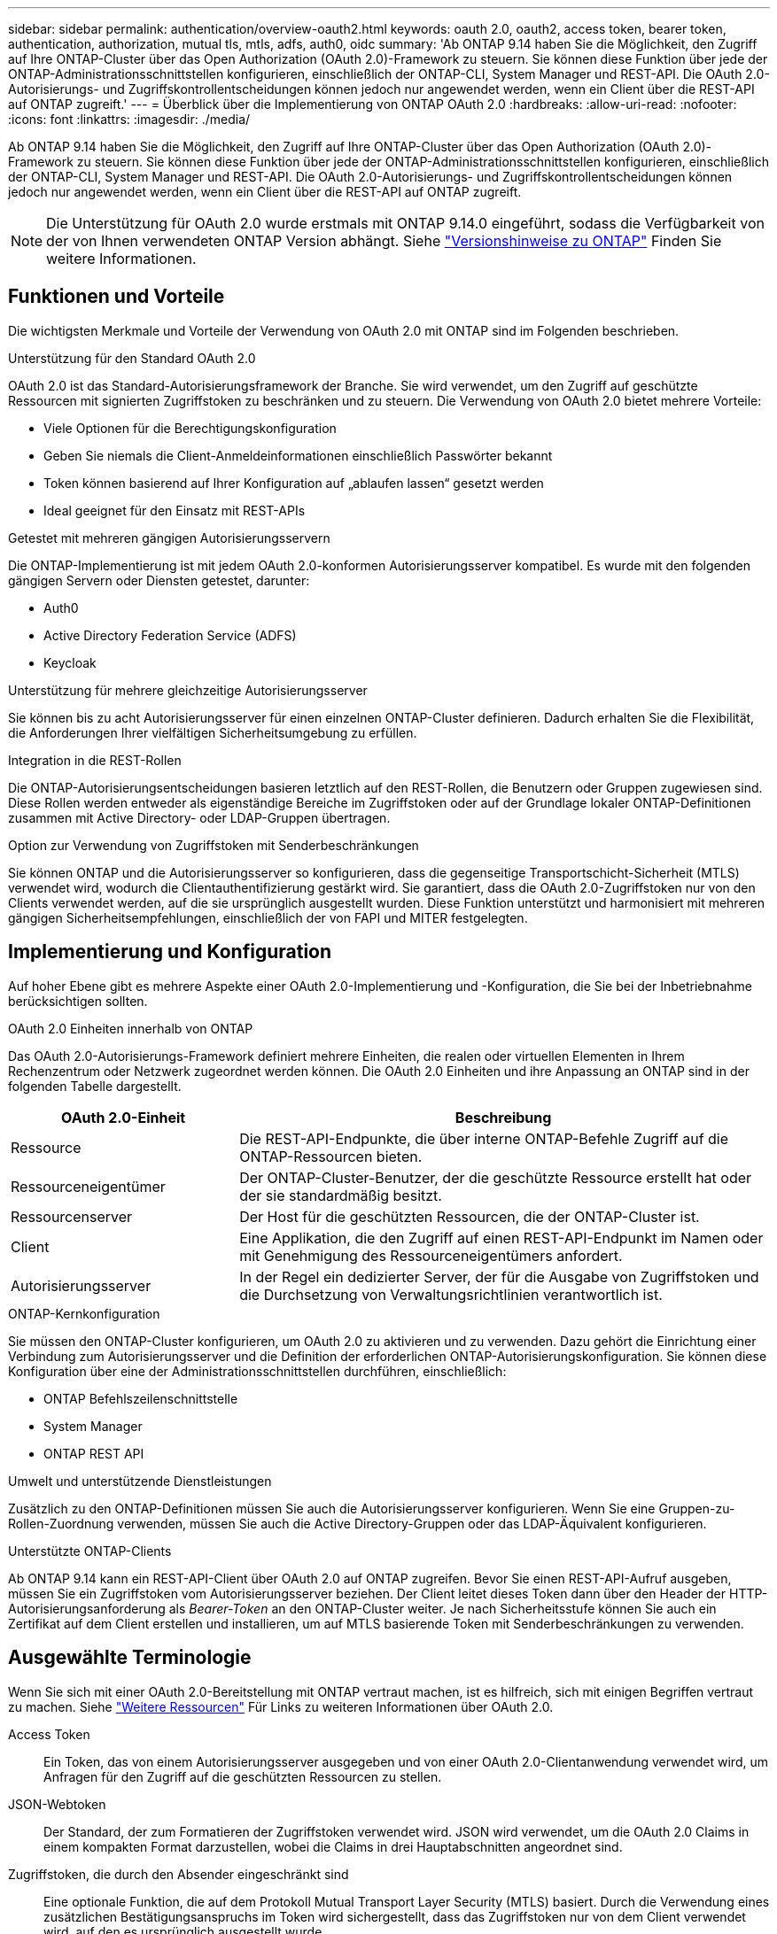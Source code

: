 ---
sidebar: sidebar 
permalink: authentication/overview-oauth2.html 
keywords: oauth 2.0, oauth2, access token, bearer token, authentication, authorization, mutual tls, mtls, adfs, auth0, oidc 
summary: 'Ab ONTAP 9.14 haben Sie die Möglichkeit, den Zugriff auf Ihre ONTAP-Cluster über das Open Authorization (OAuth 2.0)-Framework zu steuern. Sie können diese Funktion über jede der ONTAP-Administrationsschnittstellen konfigurieren, einschließlich der ONTAP-CLI, System Manager und REST-API. Die OAuth 2.0-Autorisierungs- und Zugriffskontrollentscheidungen können jedoch nur angewendet werden, wenn ein Client über die REST-API auf ONTAP zugreift.' 
---
= Überblick über die Implementierung von ONTAP OAuth 2.0
:hardbreaks:
:allow-uri-read: 
:nofooter: 
:icons: font
:linkattrs: 
:imagesdir: ./media/


[role="lead"]
Ab ONTAP 9.14 haben Sie die Möglichkeit, den Zugriff auf Ihre ONTAP-Cluster über das Open Authorization (OAuth 2.0)-Framework zu steuern. Sie können diese Funktion über jede der ONTAP-Administrationsschnittstellen konfigurieren, einschließlich der ONTAP-CLI, System Manager und REST-API. Die OAuth 2.0-Autorisierungs- und Zugriffskontrollentscheidungen können jedoch nur angewendet werden, wenn ein Client über die REST-API auf ONTAP zugreift.


NOTE: Die Unterstützung für OAuth 2.0 wurde erstmals mit ONTAP 9.14.0 eingeführt, sodass die Verfügbarkeit von der von Ihnen verwendeten ONTAP Version abhängt. Siehe https://library.netapp.com/ecm/ecm_download_file/ECMLP2492508["Versionshinweise zu ONTAP"^] Finden Sie weitere Informationen.



== Funktionen und Vorteile

Die wichtigsten Merkmale und Vorteile der Verwendung von OAuth 2.0 mit ONTAP sind im Folgenden beschrieben.

.Unterstützung für den Standard OAuth 2.0
OAuth 2.0 ist das Standard-Autorisierungsframework der Branche. Sie wird verwendet, um den Zugriff auf geschützte Ressourcen mit signierten Zugriffstoken zu beschränken und zu steuern. Die Verwendung von OAuth 2.0 bietet mehrere Vorteile:

* Viele Optionen für die Berechtigungskonfiguration
* Geben Sie niemals die Client-Anmeldeinformationen einschließlich Passwörter bekannt
* Token können basierend auf Ihrer Konfiguration auf „ablaufen lassen“ gesetzt werden
* Ideal geeignet für den Einsatz mit REST-APIs


.Getestet mit mehreren gängigen Autorisierungsservern
Die ONTAP-Implementierung ist mit jedem OAuth 2.0-konformen Autorisierungsserver kompatibel. Es wurde mit den folgenden gängigen Servern oder Diensten getestet, darunter:

* Auth0
* Active Directory Federation Service (ADFS)
* Keycloak


.Unterstützung für mehrere gleichzeitige Autorisierungsserver
Sie können bis zu acht Autorisierungsserver für einen einzelnen ONTAP-Cluster definieren. Dadurch erhalten Sie die Flexibilität, die Anforderungen Ihrer vielfältigen Sicherheitsumgebung zu erfüllen.

.Integration in die REST-Rollen
Die ONTAP-Autorisierungsentscheidungen basieren letztlich auf den REST-Rollen, die Benutzern oder Gruppen zugewiesen sind. Diese Rollen werden entweder als eigenständige Bereiche im Zugriffstoken oder auf der Grundlage lokaler ONTAP-Definitionen zusammen mit Active Directory- oder LDAP-Gruppen übertragen.

.Option zur Verwendung von Zugriffstoken mit Senderbeschränkungen
Sie können ONTAP und die Autorisierungsserver so konfigurieren, dass die gegenseitige Transportschicht-Sicherheit (MTLS) verwendet wird, wodurch die Clientauthentifizierung gestärkt wird. Sie garantiert, dass die OAuth 2.0-Zugriffstoken nur von den Clients verwendet werden, auf die sie ursprünglich ausgestellt wurden. Diese Funktion unterstützt und harmonisiert mit mehreren gängigen Sicherheitsempfehlungen, einschließlich der von FAPI und MITER festgelegten.



== Implementierung und Konfiguration

Auf hoher Ebene gibt es mehrere Aspekte einer OAuth 2.0-Implementierung und -Konfiguration, die Sie bei der Inbetriebnahme berücksichtigen sollten.

.OAuth 2.0 Einheiten innerhalb von ONTAP
Das OAuth 2.0-Autorisierungs-Framework definiert mehrere Einheiten, die realen oder virtuellen Elementen in Ihrem Rechenzentrum oder Netzwerk zugeordnet werden können. Die OAuth 2.0 Einheiten und ihre Anpassung an ONTAP sind in der folgenden Tabelle dargestellt.

[cols="30,70"]
|===
| OAuth 2.0-Einheit | Beschreibung 


| Ressource | Die REST-API-Endpunkte, die über interne ONTAP-Befehle Zugriff auf die ONTAP-Ressourcen bieten. 


| Ressourceneigentümer | Der ONTAP-Cluster-Benutzer, der die geschützte Ressource erstellt hat oder der sie standardmäßig besitzt. 


| Ressourcenserver | Der Host für die geschützten Ressourcen, die der ONTAP-Cluster ist. 


| Client | Eine Applikation, die den Zugriff auf einen REST-API-Endpunkt im Namen oder mit Genehmigung des Ressourceneigentümers anfordert. 


| Autorisierungsserver | In der Regel ein dedizierter Server, der für die Ausgabe von Zugriffstoken und die Durchsetzung von Verwaltungsrichtlinien verantwortlich ist. 
|===
.ONTAP-Kernkonfiguration
Sie müssen den ONTAP-Cluster konfigurieren, um OAuth 2.0 zu aktivieren und zu verwenden. Dazu gehört die Einrichtung einer Verbindung zum Autorisierungsserver und die Definition der erforderlichen ONTAP-Autorisierungskonfiguration. Sie können diese Konfiguration über eine der Administrationsschnittstellen durchführen, einschließlich:

* ONTAP Befehlszeilenschnittstelle
* System Manager
* ONTAP REST API


.Umwelt und unterstützende Dienstleistungen
Zusätzlich zu den ONTAP-Definitionen müssen Sie auch die Autorisierungsserver konfigurieren. Wenn Sie eine Gruppen-zu-Rollen-Zuordnung verwenden, müssen Sie auch die Active Directory-Gruppen oder das LDAP-Äquivalent konfigurieren.

.Unterstützte ONTAP-Clients
Ab ONTAP 9.14 kann ein REST-API-Client über OAuth 2.0 auf ONTAP zugreifen. Bevor Sie einen REST-API-Aufruf ausgeben, müssen Sie ein Zugriffstoken vom Autorisierungsserver beziehen. Der Client leitet dieses Token dann über den Header der HTTP-Autorisierungsanforderung als _Bearer-Token_ an den ONTAP-Cluster weiter. Je nach Sicherheitsstufe können Sie auch ein Zertifikat auf dem Client erstellen und installieren, um auf MTLS basierende Token mit Senderbeschränkungen zu verwenden.



== Ausgewählte Terminologie

Wenn Sie sich mit einer OAuth 2.0-Bereitstellung mit ONTAP vertraut machen, ist es hilfreich, sich mit einigen Begriffen vertraut zu machen. Siehe link:../authentication/overview-oauth2.html#additional-resources["Weitere Ressourcen"] Für Links zu weiteren Informationen über OAuth 2.0.

Access Token:: Ein Token, das von einem Autorisierungsserver ausgegeben und von einer OAuth 2.0-Clientanwendung verwendet wird, um Anfragen für den Zugriff auf die geschützten Ressourcen zu stellen.
JSON-Webtoken:: Der Standard, der zum Formatieren der Zugriffstoken verwendet wird. JSON wird verwendet, um die OAuth 2.0 Claims in einem kompakten Format darzustellen, wobei die Claims in drei Hauptabschnitten angeordnet sind.
Zugriffstoken, die durch den Absender eingeschränkt sind:: Eine optionale Funktion, die auf dem Protokoll Mutual Transport Layer Security (MTLS) basiert. Durch die Verwendung eines zusätzlichen Bestätigungsanspruchs im Token wird sichergestellt, dass das Zugriffstoken nur von dem Client verwendet wird, auf den es ursprünglich ausgestellt wurde.
JSON-Webschlüsselsatz:: Ein JWKS ist eine Sammlung öffentlicher Schlüssel, die von ONTAP zur Überprüfung der von den Clients präsentierten JWT-Token verwendet werden. Die Schlüsselsätze sind normalerweise über einen dedizierten URI am Autorisierungsserver verfügbar.
Umfang:: Scopes bieten eine Möglichkeit, den Zugriff einer Applikation auf geschützte Ressourcen wie die REST-API von ONTAP zu beschränken oder zu steuern. Sie werden im Zugriffstoken als Strings dargestellt.
ONTAP-REST-Rolle:: REST-Rollen wurden mit ONTAP 9.6 eingeführt und sind ein wichtiger Bestandteil des RBAC Framework von ONTAP. Diese Rollen unterscheiden sich von den früheren herkömmlichen Rollen, die immer noch von ONTAP unterstützt werden. Die OAuth 2.0-Implementierung in ONTAP unterstützt nur REST-Rollen.
HTTP-Autorisierungskopf:: Eine Kopfzeile, die in der HTTP-Anforderung enthalten ist, um den Client und die zugehörigen Berechtigungen als Teil eines REST-API-Aufrufs zu identifizieren. Je nachdem, wie Authentifizierung und Autorisierung durchgeführt werden, stehen verschiedene Varianten oder Implementierungen zur Verfügung. Wenn ein OAuth 2.0-Zugriffstoken an ONTAP übergeben wird, wird das Token als _Bearer Token_ identifiziert.
HTTP-Basisauthentifizierung:: Eine frühe HTTP-Authentifizierungstechnik, die noch von ONTAP unterstützt wird. Die Klartext-Anmeldeinformationen (Benutzername und Passwort) werden mit einem Doppelpunkt verkettet und in base64 kodiert. Die Zeichenfolge wird in den Header der Autorisierungsanforderung eingefügt und an den Server gesendet.
FAPI:: Eine Arbeitsgruppe der OpenID Foundation, die Protokolle, Datenschemas und Sicherheitsempfehlungen für die Finanzbranche bereitstellt. Die API wurde ursprünglich als Financial Grade API bekannt.
GEHRUNG:: Ein privates gemeinnütziges Unternehmen, das technische und sicherheitstechnische Leitlinien für die US-Luftwaffe und die US-Regierung bereitstellt.




== Weitere Ressourcen

Im Folgenden finden Sie einige zusätzliche Ressourcen. Sie sollten diese Seiten durchsehen, um weitere Informationen über OAuth 2.0 und die zugehörigen Standards zu erhalten.

.Protokolle und Standards
* https://www.rfc-editor.org/info/rfc6749["RFC 6749: Das OAuth 2.0 Authorization Framework"^]
* https://www.rfc-editor.org/info/rfc7519["RFC 7519: JSON Web Tokens (JWT)"^]
* https://www.rfc-editor.org/info/rfc7523["RFC 7523: JSON Web Token (JWT) Profile für OAuth 2.0 Client Authentication and Authorization Grants"^]
* https://www.rfc-editor.org/info/rfc7662["RFC 7662: OAuth 2.0 Token-Introspektion"^]
* https://www.rfc-editor.org/info/rfc7800["RFC 7800: Proof-of-Possession Key für JWTs"^]
* https://www.rfc-editor.org/info/rfc8705["RFC 8705: OAuth 2.0 Mutual-TLS Client Authentication und Certificate-bound Access Tokens"^]


.Organisationen
* https://openid.net["OpenID Foundation"^]
* https://openid.net/wg/fapi["FAPI-Arbeitsgruppe"^]
* https://www.mitre.org["GEHRUNG"^]
* https://www.iana.org/assignments/jwt/jwt.xhtml["IANA - JWT"^]


.Produkte und Services
* https://auth0.com["Auth0"^]
* https://learn.microsoft.com/en-us/windows-server/identity/ad-fs/ad-fs-overview["ADFS-Übersicht"^]
* https://www.keycloak.org["Keycloak"^]


.Zusätzliche Tools und Dienstprogramme
* https://jwt.io["JWT von Auth0"^]
* https://www.openssl.org["OpenSSL"^]


.NetApp Dokumentation und Ressourcen
* https://docs.netapp.com/us-en/ontap-automation["ONTAP-Automatisierung"^] Dokumentation


